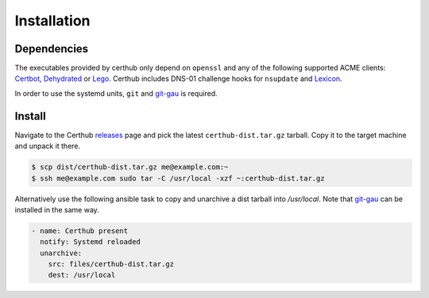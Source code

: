 Installation
============

Dependencies
------------

The executables provided by certhub only depend on ``openssl`` and any of the
following supported ACME clients: Certbot_, Dehydrated_ or Lego_. Certhub
includes DNS-01 challenge hooks for ``nsupdate`` and Lexicon_.

In order to use the systemd units, ``git`` and git-gau_ is required.

Install
-------

Navigate to the Certhub releases_ page and pick the latest
``certhub-dist.tar.gz`` tarball. Copy it to the target machine and unpack it
there.

.. code-block:: shell

    $ scp dist/certhub-dist.tar.gz me@example.com:~
    $ ssh me@example.com sudo tar -C /usr/local -xzf ~:certhub-dist.tar.gz

Alternatively use the following ansible task to copy and unarchive a dist
tarball into `/usr/local`. Note that git-gau_ can be installed in the same way.

.. code-block:: yaml

    - name: Certhub present
      notify: Systemd reloaded
      unarchive:
        src: files/certhub-dist.tar.gz
        dest: /usr/local

.. _releases: https://github.com/znerol/certhub/releases/
.. _Certbot: https://certbot.eff.org/
.. _Dehydrated: https://dehydrated.io/
.. _Lego: https://github.com/xenolf/lego
.. _Lexicon: https://github.com/AnalogJ/lexicon
.. _git-gau: https://github.com/znerol/git-gau
